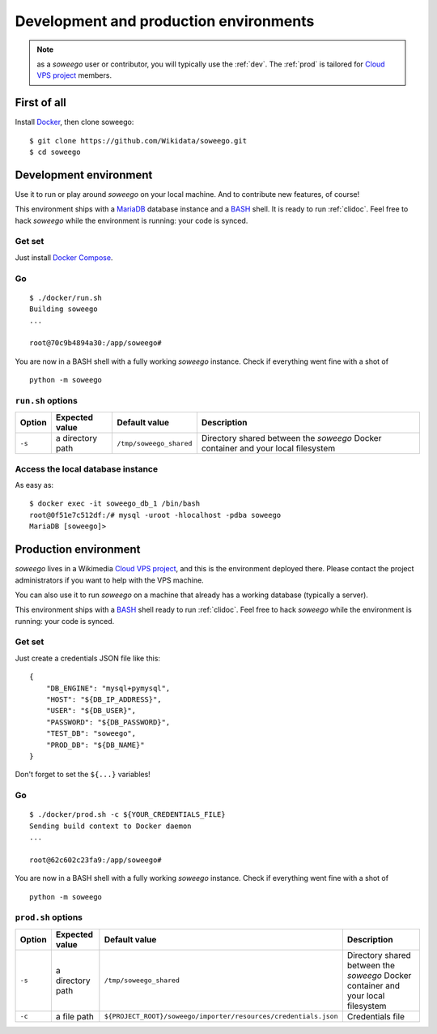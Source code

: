 Development and production environments
=======================================

.. note::

   as a *soweego* user or contributor, you will typically use the :ref:`dev`.
   The :ref:`prod` is tailored for
   `Cloud VPS project <https://tools.wmflabs.org/openstack-browser/project/soweego>`_ members.


First of all
------------

Install `Docker <https://docs.docker.com/install/>`_, then clone soweego::

   $ git clone https://github.com/Wikidata/soweego.git
   $ cd soweego


.. _dev:

Development environment
-----------------------

Use it to run or play around *soweego* on your local machine.
And to contribute new features, of course!

This environment ships with a `MariaDB <https://mariadb.com/>`_ database instance
and a `BASH <https://www.gnu.org/software/bash/>`_ shell.
It is ready to run :ref:`clidoc`.
Feel free to hack *soweego* while the environment is running: your code is synced.

Get set
~~~~~~~

Just install `Docker Compose <https://docs.docker.com/compose/install/>`_.

Go
~~

::

   $ ./docker/run.sh
   Building soweego
   ...

   root@70c9b4894a30:/app/soweego#

You are now in a BASH shell with a fully working *soweego* instance.
Check if everything went fine with a shot of ::

   python -m soweego


``run.sh`` options
~~~~~~~~~~~~~~~~~~

========== ================== ======================= =================================================================================
**Option** **Expected value** **Default value**       **Description**
========== ================== ======================= =================================================================================
``-s``     a directory path   ``/tmp/soweego_shared`` Directory shared between the *soweego* Docker container and your local filesystem
========== ================== ======================= =================================================================================

Access the local database instance
~~~~~~~~~~~~~~~~~~~~~~~~~~~~~~~~~~

As easy as::

   $ docker exec -it soweego_db_1 /bin/bash
   root@0f51e7c512df:/# mysql -uroot -hlocalhost -pdba soweego
   MariaDB [soweego]>


.. _prod:

Production environment
----------------------

*soweego* lives in a Wikimedia
`Cloud VPS project <https://tools.wmflabs.org/openstack-browser/project/soweego>`_,
and this is the environment deployed there.
Please contact the project administrators if you want to help with the VPS machine.

You can also use it to run *soweego* on a machine that already has a working database
(typically a server).

This environment ships with a `BASH <https://www.gnu.org/software/bash/>`_ shell
ready to run :ref:`clidoc`.
Feel free to hack *soweego* while the environment is running: your code is synced.


Get set
~~~~~~~

Just create a credentials JSON file like this::

   {
       "DB_ENGINE": "mysql+pymysql",
       "HOST": "${DB_IP_ADDRESS}",
       "USER": "${DB_USER}",
       "PASSWORD": "${DB_PASSWORD}",
       "TEST_DB": "soweego",
       "PROD_DB": "${DB_NAME}"
   }

Don't forget to set the ``${...}`` variables!


Go
~~

::

   $ ./docker/prod.sh -c ${YOUR_CREDENTIALS_FILE}
   Sending build context to Docker daemon
   ...

   root@62c602c23fa9:/app/soweego#

You are now in a BASH shell with a fully working *soweego* instance.
Check if everything went fine with a shot of ::

   python -m soweego


``prod.sh`` options
~~~~~~~~~~~~~~~~~~~

========== ================== =============================================================== =================================================================================
**Option** **Expected value**                      **Default value**                                                        **Description**
========== ================== =============================================================== =================================================================================
``-s``     a directory path   ``/tmp/soweego_shared``                                         Directory shared between the *soweego* Docker container and your local filesystem
``-c``     a file path        ``${PROJECT_ROOT}/soweego/importer/resources/credentials.json`` Credentials file
========== ================== =============================================================== =================================================================================
